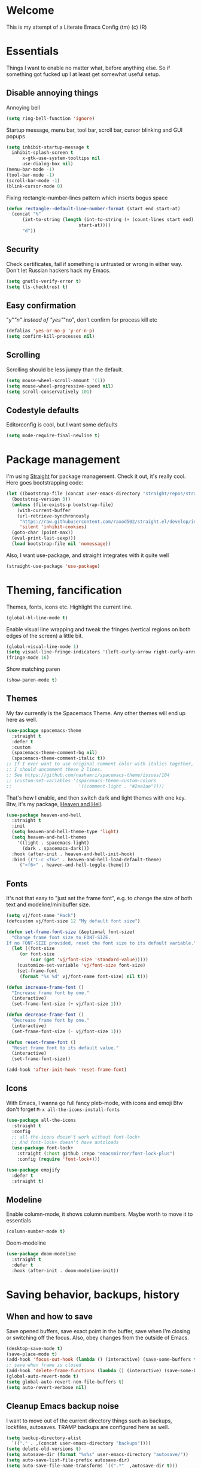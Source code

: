 * Welcome
This is my attempt of a Literate Emacs Config (tm) (c) (R)
* Essentials
Things I want to enable no matter what, before anything else.
So if something got fucked up I at least get somewhat useful setup.
** Disable annoying things
Annoying bell
#+BEGIN_SRC emacs-lisp
  (setq ring-bell-function 'ignore)
#+END_SRC
Startup message, menu bar, tool bar, scroll bar, cursor blinking and GUI popups
#+BEGIN_SRC emacs-lisp
  (setq inhibit-startup-message t
	inhibit-splash-screen t
        x-gtk-use-system-tooltips nil
        use-dialog-box nil)
  (menu-bar-mode -1)
  (tool-bar-mode -1)
  (scroll-bar-mode -1)
  (blink-cursor-mode 0)
#+END_SRC
Fixing rectangle-number-lines pattern which inserts bogus space
#+BEGIN_SRC emacs-lisp
(defun rectangle--default-line-number-format (start end start-at)
  (concat "%"
	  (int-to-string (length (int-to-string (+ (count-lines start end)
						   start-at))))
	  "d"))
#+END_SRC
** Security
Check certificates, fail if something is untrusted or wrong in either way.
Don't let Russian hackers hack my Emacs.
#+BEGIN_SRC emacs-lisp
  (setq gnutls-verify-error t)
  (setq tls-checktrust t)
#+END_SRC
** Easy confirmation
"y"/"n" instead of "yes"/"no", don't confirm for process kill etc
#+BEGIN_SRC emacs-lisp
  (defalias 'yes-or-no-p 'y-or-n-p)
  (setq confirm-kill-processes nil)
#+END_SRC
** Scrolling
Scrolling should be less jumpy than the default.
#+BEGIN_SRC emacs-lisp
  (setq mouse-wheel-scroll-amount '(1))
  (setq mouse-wheel-progressive-speed nil)
  (setq scroll-conservatively 101)
#+END_SRC
** Codestyle defaults
Editorconfig is cool, but I want some defaults
#+BEGIN_SRC emacs-lisp
(setq mode-require-final-newline t)
#+END_SRC
* Package management
I'm using [[https://github.com/raxod502/straight.el][Straight]] for package management. Check it out, it's really cool.
Here goes bootstrapping code:
#+BEGIN_SRC emacs-lisp
  (let ((bootstrap-file (concat user-emacs-directory "straight/repos/straight.el/bootstrap.el"))
	(bootstrap-version 3))
    (unless (file-exists-p bootstrap-file)
      (with-current-buffer
	  (url-retrieve-synchronously
	   "https://raw.githubusercontent.com/raxod502/straight.el/develop/install.el"
	   'silent 'inhibit-cookies)
	(goto-char (point-max))
	(eval-print-last-sexp)))
    (load bootstrap-file nil 'nomessage))
#+END_SRC
Also, I want use-package, and straight integrates with it quite well
#+BEGIN_SRC emacs-lisp
  (straight-use-package 'use-package)
#+END_SRC
* Theming, fancification
Themes, fonts, icons etc.
Highlight the current line.
#+BEGIN_SRC emacs-lisp
  (global-hl-line-mode t)
#+END_SRC
Enable visual line wrapping and tweak the fringes
(vertical regions on both edges of the screen) a little bit.
#+BEGIN_SRC emacs-lisp
  (global-visual-line-mode 1)
  (setq visual-line-fringe-indicators '(left-curly-arrow right-curly-arrow))
  (fringe-mode 16)
#+END_SRC
Show matching paren
#+BEGIN_SRC emacs-lisp
  (show-paren-mode t)
#+END_SRC
** Themes
My fav currently is the Spacemacs Theme. Any other themes will end up here as well.
#+BEGIN_SRC emacs-lisp
  (use-package spacemacs-theme
    :straight t
    :defer t
    :custom
    (spacemacs-theme-comment-bg nil)
    (spacemacs-theme-comment-italic t))
  ;; If I ever want to use original comment color with italics together,
  ;; I should uncomment these 2 lines.
  ;; See https://github.com/nashamri/spacemacs-theme/issues/104
  ;; (custom-set-variables '(spacemacs-theme-custom-colors
  ;;                         '((comment-light . "#2aa1ae"))))
#+END_SRC
That's how I enable, and then switch dark and light themes with one key.
Btw, it's my package, [[https://github.com/valignatev/heaven-and-hell/][Heaven and Hell]].
#+BEGIN_SRC emacs-lisp
  (use-package heaven-and-hell
    :straight t
    :init
    (setq heaven-and-hell-theme-type 'light)
    (setq heaven-and-hell-themes
	  '((light . spacemacs-light)
	    (dark . spacemacs-dark)))
    :hook (after-init . heaven-and-hell-init-hook)
    :bind (("C-c <f6>" . heaven-and-hell-load-default-theme)
	   ("<f6>" . heaven-and-hell-toggle-theme)))
#+END_SRC
** Fonts
It's not that easy to "just set the frame font", e.g. to change the size of
both text and modeline/minibuffer size.
#+BEGIN_SRC emacs-lisp
  (setq vj/font-name "Hack")
  (defcustom vj/font-size 12 "My default font size")

  (defun set-frame-font-size (&optional font-size)
    "Change frame font size to FONT-SIZE.
  If no FONT-SIZE provided, reset the font size to its default variable."
    (let ((font-size
	   (or font-size
	       (car (get 'vj/font-size 'standard-value)))))
      (customize-set-variable 'vj/font-size font-size)
      (set-frame-font
       (format "%s %d" vj/font-name font-size) nil t)))

  (defun increase-frame-font ()
    "Increase frame font by one."
    (interactive)
    (set-frame-font-size (+ vj/font-size 1)))

  (defun decrease-frame-font ()
    "Decrease frame font by one."
    (interactive)
    (set-frame-font-size (- vj/font-size 1)))

  (defun reset-frame-font ()
    "Reset frame font to its default value."
    (interactive)
    (set-frame-font-size))

  (add-hook 'after-init-hook 'reset-frame-font)
#+END_SRC
** Icons
With Emacs, I wanna go full fancy pleb-mode, with icons and emoji
Btw don't forget =M-x all-the-icons-install-fonts=
#+BEGIN_SRC emacs-lisp
  (use-package all-the-icons
    :straight t
    :config
    ;; all-the-icons doesn't work without font-lock+
    ;; And font-lock+ doesn't have autoloads
    (use-package font-lock+
      :straight (:host github :repo "emacsmirror/font-lock-plus")
      :config (require 'font-lock+)))

  (use-package emojify
    :defer t
    :straight t)
#+END_SRC
** Modeline
Enable column-mode, it shows column numbers. Maybe worth to move it to essentials
#+BEGIN_SRC emacs-lisp
  (column-number-mode t)
#+END_SRC
Doom-modeline
#+BEGIN_SRC emacs-lisp
  (use-package doom-modeline
    :straight t
    :defer t
    :hook (after-init . doom-modeline-init))
#+END_SRC
* Saving behavior, backups, history
** When and how to save
Save opened buffers, save exact point in the buffer,
save when I'm closing or switching off the focus.
Also, obey changes from the outside of Emacs.
#+BEGIN_SRC emacs-lisp
  (desktop-save-mode t)
  (save-place-mode t)
  (add-hook 'focus-out-hook (lambda () (interactive) (save-some-buffers t)))
  ;; save when frame is closed
  (add-hook 'delete-frame-functions (lambda () (interactive) (save-some-buffers t)))
  (global-auto-revert-mode t)
  (setq global-auto-revert-non-file-buffers t)
  (setq auto-revert-verbose nil)
#+END_SRC
** Cleanup Emacs backup noise
I want to move out of the current directory things such as backups, lockfiles,
autosaves. TRAMP backups are configured here as well.
#+BEGIN_SRC emacs-lisp
  (setq backup-directory-alist
	`(("." . ,(concat user-emacs-directory "backups"))))
  (setq delete-old-versions t)
  (setq autosave-dir (format "%s%s" user-emacs-directory "autosave/"))
  (setq auto-save-list-file-prefix autosave-dir)
  (setq auto-save-file-name-transforms `((".*"  ,autosave-dir t)))
  (setq tramp-backup-directory-alist backup-directory-alist)
#+END_SRC
** History
I want a bit longer history of my minibuffer commands after restart.
And, of course, undo-tree history, it's awesome.
#+BEGIN_SRC emacs-lisp
 (setq history-length 200)
 (savehist-mode)
 (setq undo-tree-auto-save-history t)
 (setq undo-tree-history-directory-alist
       `((".*" . ,(concat user-emacs-directory "undo/"))))
#+END_SRC
* Windows, Frames, buffers, M-x
First and foremost, enable windows layout cycling.
This way if I fuck up my layout (e.g. close all windows but one accidentally),
I can easily restore previous state
#+BEGIN_SRC emacs-lisp
  (winner-mode 1)
#+END_SRC
Next, I want convenient help with available keybindings
#+BEGIN_SRC emacs-lisp
  (use-package which-key
    :straight t
    :init (which-key-mode))
#+END_SRC
I also don't want to wait for =which-key= popup forever
#+BEGIN_SRC emacs-lisp
(setq echo-keystrokes 0.5)
#+END_SRC
Hydra for sticky keys and for ivy dispatch.
#+BEGIN_SRC emacs-lisp
  (use-package hydra
    :straight t
    :defer t)
#+END_SRC
** Selection
If I won't be using evil at all, I need at least something like the
=evil-surround=. [[https://github.com/magnars/expand-region.el][Expand-region]] looks like it.
#+BEGIN_SRC emacs-lisp
  (use-package expand-region
    :straight t
    :config
    (global-set-key (kbd "C-=") 'er/expand-region))
#+END_SRC
** Search
Projectile doesn't use =ag= directly, but rather through [[https://github.com/Wilfred/ag.el][ag.el]].
I think I should investigate counsel-projectile, and may be I won't need it anymore
#+BEGIN_SRC emacs-lisp
(use-package ag
  :straight t)
#+END_SRC
Search with swiper, instead of isearch
#+BEGIN_SRC emacs-lisp
  (use-package swiper
    :straight t
    :after ivy
    :config
    (define-key global-map [remap isearch-forward] 'swiper))
#+END_SRC
** Ivy, the minibuffer harness
Ivy is the base completion library which all following packages are using.
#+BEGIN_SRC emacs-lisp
  (use-package ivy
    :straight t
    :init
    (setq ivy-initial-inputs-alist nil)
    :custom
    (ivy-use-virtual-buffers t)
    :config
    (ivy-mode 1)
    (use-package ivy-hydra
      :straight t
      :defer t)
    (use-package flx
      :straight t))
#+END_SRC
Replace built in =M-x=, =find-file=, and all such stuff with counsel.
#+BEGIN_SRC emacs-lisp
  (use-package counsel
    :straight t
    :after swiper
    :bind ("C-c s" . counsel-rg)
    :config
    (counsel-mode))
#+END_SRC
* Dired (working with directories)
Copy/move to the open split by default
#+BEGIN_SRC emacs-lisp
  (setq dired-dwim-target t)
#+END_SRC
Icons for dired, requires =all-the-icons=
#+BEGIN_SRC emacs-lisp
  (use-package all-the-icons-dired
      :straight t
      :after all-the-icons
      :hook (dired-mode . all-the-icons-dired-mode))
#+END_SRC
Some shortcuts to dired into dirs I often need
#+BEGIN_SRC emacs-lisp
  (global-set-key
   (kbd "C-x w")
   (lambda ()
     (interactive)
     (dired (concat user-emacs-directory "../workspace/me"))))
#+END_SRC
* Terminals
Open =$TERMINAL= in a project root
#+BEGIN_SRC emacs-lisp
  (defun vj/terminal-in-project-root (arg)
    (interactive "P")
    (let ((default-directory
	    (if arg default-directory
	      (projectile-project-root))))
      (start-process "terminal" nil (getenv "TERMINAL"))))

  (global-set-key (kbd "C-x t") 'vj/terminal-in-project-root)
#+END_SRC
* Autocompletion
** Company, the engine
Here's general config for autocompletion in my Emacs. I'm using [[https://github.com/company-mode/company-mode/][company-mode]].
For now, I enable company only for prog-mode.
#+BEGIN_SRC emacs-lisp
(use-package company
  :straight t
  :custom
  (company-require-match nil)
  (company-minimum-prefix-length 1)
  (company-idle-delay 0.2)
  (company-tooltip-align-annotation t)
  (company-frontends '(company-pseudo-tooltip-frontend
		       company-echo-metadata-frontend))
  :hook ((prog-mode . company-mode))
  :bind (:map company-active-map
         ("C-n" . company-select-next)
         ("C-p" . company-select-previous)))
#+END_SRC
** Pairs
Smartparens of course, what else would you expect?
#+BEGIN_SRC emacs-lisp
  (use-package smartparens
    :straight t
    :config
    (require 'smartparens-config)
    (smartparens-global-mode))
#+END_SRC
* Programming
** Projects
[[https://github.com/bbatsov/projectile/][Projectile]] for working with projects. I don't mind if it goes to project dired.
#+BEGIN_SRC emacs-lisp
(use-package projectile
  :straight t
  :init
  (setq projectile-switch-project-action #'projectile-dired)
  (setq projectile-completion-system 'ivy)
  :config
  (projectile-mode 1)
  :bind-keymap ("C-c p" . projectile-command-map))
#+END_SRC
** Linters and codestyle
Flycheck handles all the linters. I make it display errors and warning in the
right fringe with a horizontal line defined by =flycheck-fringe-indicator=
#+BEGIN_SRC emacs-lisp
  (use-package flycheck
    :straight t
    :init
    (define-fringe-bitmap 'flycheck-fringe-indicator
      (vector #b0000000000000000
	      #b0000000000000000
	      #b0000000000000000
	      #b0000000000000000
	      #b0000000000000000
	      #b1111111111111111
	      #b1111111111111111
	      #b1111111111111111
	      #b1111111111111111
	      #b1111111111111111
	      #b1111111111111111
	      #b0000000000000000
	      #b0000000000000000
	      #b0000000000000000
	      #b0000000000000000
	      #b0000000000000000
	      #b0000000000000000) nil 16)
    :custom (flycheck-indication-mode 'right-fringe)
    :hook (after-init . global-flycheck-mode)
    :config
    (flycheck-define-error-level 'error
				 :severity 2
				 :overlay-category 'flycheck-error-overlay
				 :fringe-bitmap 'flycheck-fringe-indicator
				 :fringe-face 'flycheck-fringe-error)
    (flycheck-define-error-level 'warning
				 :severity 1
				 :overlay-category 'flycheck-warning-overlay
				 :fringe-bitmap 'flycheck-fringe-indicator
				 :fringe-face 'flycheck-fringe-warning)
    (flycheck-define-error-level 'info
				 :severity 0
				 :overlay-category 'flycheck-info-overlay
				 :fringe-bitmap 'flycheck-fringe-indicator
				 :fringe-face 'flycheck-fringe-info))
#+END_SRC
Editorconfig to ensure consistent file format, indentation and their friends.
#+BEGIN_SRC emacs-lisp
  (use-package editorconfig
    :straight t
    :config
    (editorconfig-mode t))
#+END_SRC
** Git
 Of course, Magit!
 #+BEGIN_SRC emacs-lisp
 (use-package magit
   :straight t
   :bind ("C-x g" . magit-status))
 #+END_SRC
 [[https://github.com/sshaw/git-link][Git-link]] builds links to GitHub/Gitlab/BitBucket, and can go straight to them.
 #+BEGIN_SRC emacs-lisp
   (use-package git-link
     :straight t
     :custom (git-link-open-in-browser t))
 #+END_SRC
 Git gutter functionality is provided by [[https://github.com/dgutov/diff-hl/][diff-hl]]. It's the only package
 which works well with Emacs 26+. Maybe it belongs to the Theming section, idk.
 #+BEGIN_SRC emacs-lisp
   (use-package diff-hl
     :straight t
     :hook ((dired-mode . diff-hl-dired-mode)
	    (magit-post-refresh . diff-hl-magit-post-refresh))
     :custom (diff-hl-flydiff-delay 0.5)
     :config
     (global-diff-hl-mode t))
 #+END_SRC
 =.gitignore= files support, comes from [[https://github.com/magit/git-modes][git-modes]] repo.
 #+BEGIN_SRC emacs-lisp
   (use-package gitignore-mode
     :straight t)
 #+END_SRC
** Python
Anaconda-mode for goto-definition, autocompletion and docs.
#+BEGIN_SRC emacs-lisp
  (use-package anaconda-mode
    :straight t
    :hook ((python-mode . anaconda-mode)
	   (python-mode . anaconda-eldoc-mode))
    :config
    (use-package company-anaconda
      :straight t
      :after company
      :config (add-to-list 'company-backends 'company-anaconda)))
#+END_SRC
And Virtualenvwrapper for working with virtual environments
#+BEGIN_SRC emacs-lisp
  (use-package virtualenvwrapper
    :straight t
    :defer t
    :init (setq venv-location
		(apply 'append (mapcar
				(lambda (loc) (directory-files loc t directory-files-no-dot-files-regexp))
				'("~/.cache/pypoetry/virtualenvs/"
				  "~/.local/share/virtualenvs/"))))
    :config
    (venv-initialize-interactive-shells))
#+END_SRC
** Web
 HTML, CSS, JavaScript, you know it all, right?
*** Web-mode
 Hail and glory to the web-mode.
 I'm using editorconfig, of course, but for one-off files and ad-hoc experimenting
 editorocnfig is an overkill. Hence an indentation defaults.
 #+BEGIN_SRC emacs-lisp
   (defun web-mode-defaults ()
     (setq web-mode-block-padding 2
	   web-mode-code-indent-offset 2
	   web-mode-code-indent-offset 2
	   web-mode-comment-style 2
	   web-mode-css-indent-offset 2
	   web-mode-enable-auto-closing t
	   web-mode-auto-close-style 2
	   web-mode-enable-auto-pairing t
	   web-mode-enable-comment-keywords t
	   web-mode-enable-html-entities-fontification t
	   web-mode-enable-css-colorization t
	   web-mode-enable-current-element-highlight t
	   web-mode-markup-indent-offset 2))
   (use-package web-mode
     :straight t
     :init (web-mode-defaults)
     :mode (("\\.html?\\'" . web-mode )))
 #+END_SRC
*** Markup generation
 Avoid tedious typing when producing an HTML. [[https://github.com/smihica/emmet-mode][Emmet-mode]] (previously Zen-coding) helps a ton with this.
 #+BEGIN_SRC emacs-lisp
   (use-package emmet-mode
     :straight t)
 #+END_SRC
*** Javascript
 Vanilla Javascript, TypeScript, React and all such stuff goes here.
** Emacs-lisp
#+BEGIN_SRC emacs-lisp
  (use-package package-lint
    :straight t)
#+END_SRC
* File formats
** Markdown
#+BEGIN_SRC emacs-lisp
  (use-package markdown-mode
    :straight t
    :commands (markdown-mode gfm-mode)
    :custom (markdown-fontify-code-blocks-natively t)
    :mode (("README\\.md\\'" . gfm-mode)
	   ("\\.md\\'" . markdown-mode)
	   ("\\.markdown\\'" . markdown-mode))
    :init (setq markdown-command "multimarkdown"))
#+END_SRC

